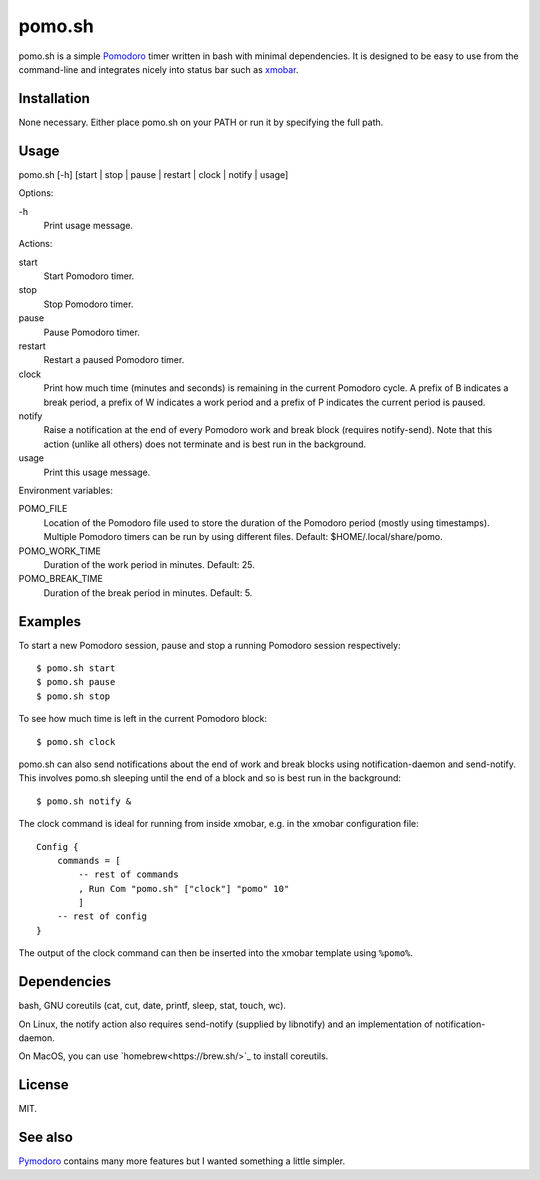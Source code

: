 pomo.sh
=======

pomo.sh is a simple `Pomodoro
<http://en.wikipedia.org/wiki/Pomodoro_Technique>`_ timer written in bash with
minimal dependencies.  It is designed to be easy to use from the command-line
and integrates nicely into status bar such as `xmobar <http://projects.haskell.org/xmobar/>`_.

Installation
------------

None necessary.  Either place pomo.sh on your PATH or run it by specifying the
full path.

Usage
-----

pomo.sh [-h] [start | stop | pause | restart | clock | notify | usage]

Options:

\-h
    Print usage message.

Actions:

start
    Start Pomodoro timer.
stop
    Stop Pomodoro timer.
pause
    Pause Pomodoro timer.
restart
    Restart a paused Pomodoro timer.
clock
    Print how much time (minutes and seconds) is remaining in the current
    Pomodoro cycle.  A prefix of B indicates a break period, a prefix of
    W indicates a work period and a prefix of P indicates the current period is
    paused.
notify
    Raise a notification at the end of every Pomodoro work and break block (requires
    notify-send).   Note that this action (unlike all others) does not
    terminate and is best run in the background.
usage
    Print this usage message.

Environment variables:

POMO_FILE
    Location of the Pomodoro file used to store the duration of the Pomodoro
    period (mostly using timestamps).  Multiple Pomodoro timers can be run by
    using different files.  Default: $HOME/.local/share/pomo.
POMO_WORK_TIME
    Duration of the work period in minutes.  Default: 25.
POMO_BREAK_TIME
    Duration of the break period in minutes.  Default: 5.

Examples
--------

To start a new Pomodoro session, pause and stop a running Pomodoro session respectively::

$ pomo.sh start
$ pomo.sh pause
$ pomo.sh stop

To see how much time is left in the current Pomodoro block::

$ pomo.sh clock

pomo.sh can also send notifications about the end of work and break blocks
using notification-daemon and send-notify.  This involves pomo.sh sleeping until the end of a block and so is best run in the background::

$ pomo.sh notify &

The clock command is ideal for running from inside xmobar, e.g. in the xmobar
configuration file::

    Config {
        commands = [
            -- rest of commands
            , Run Com "pomo.sh" ["clock"] "pomo" 10"
            ]
        -- rest of config
    }

The output of the clock command can then be inserted into the xmobar template
using ``%pomo%``.

Dependencies
------------

bash, GNU coreutils (cat, cut, date, printf, sleep, stat, touch, wc).

On Linux, the notify action also requires  send-notify (supplied by libnotify) and an implementation of notification-daemon.

On MacOS, you can use `homebrew<https://brew.sh/>`_ to install coreutils.

License
-------

MIT.

See also
--------

`Pymodoro <https://github.com/dattanchu/pymodoro>`_ contains many more features but
I wanted something a little simpler.

